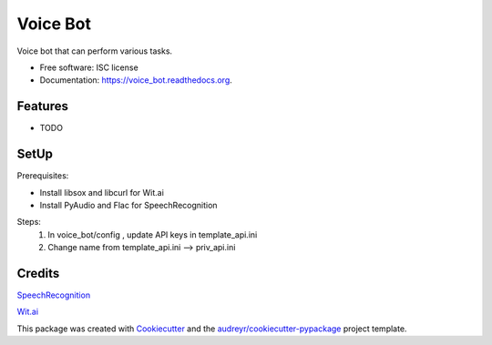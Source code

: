 ===============================
Voice Bot
===============================

.. image:: https://readthedocs.org/projects/voice_bot/badge/?version=latest
        :target: https://readthedocs.org/projects/voice_bot/?badge=latest
        :alt: Documentation Status

.. image:: https://api.codacy.com/project/badge/grade/50657079b6b444d6a575b46023b27d18
    :target: https://www.codacy.com/app/timothyk7/voice_bot


Voice bot that can perform various tasks. 

* Free software: ISC license
* Documentation: https://voice_bot.readthedocs.org.

Features
--------

* TODO

SetUp
--------

Prerequisites:

* Install libsox and libcurl for Wit.ai
* Install PyAudio and Flac for SpeechRecognition

Steps:
 1. In voice_bot/config , update API keys in template_api.ini
 2. Change name from template_api.ini --> priv_api.ini


Credits
---------

`SpeechRecognition <https://pypi.python.org/pypi/SpeechRecognition/>`_

`Wit.ai <https://wit.ai/docs>`_

This package was created with Cookiecutter_ and the `audreyr/cookiecutter-pypackage`_ project template.

.. _Cookiecutter: https://github.com/audreyr/cookiecutter
.. _`audreyr/cookiecutter-pypackage`: https://github.com/audreyr/cookiecutter-pypackage
